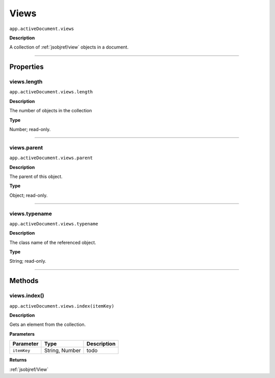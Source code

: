 .. _jsobjref/views:

Views
################################################################################

``app.activeDocument.views``

**Description**

A collection of :ref:`jsobjref/view` objects in a document.

----

==========
Properties
==========

.. _jsobjref/views.length:

views.length
********************************************************************************

``app.activeDocument.views.length``

**Description**

The number of objects in the collection

**Type**

Number; read-only.

----

.. _jsobjref/views.parent:

views.parent
********************************************************************************

``app.activeDocument.views.parent``

**Description**

The parent of this object.

**Type**

Object; read-only.

----

.. _jsobjref/views.typename:

views.typename
********************************************************************************

``app.activeDocument.views.typename``

**Description**

The class name of the referenced object.

**Type**

String; read-only.

----

=======
Methods
=======

.. _jsobjref/views.index:

views.index()
********************************************************************************

``app.activeDocument.views.index(itemKey)``

**Description**

Gets an element from the collection.

**Parameters**

+-------------+----------------+-------------+
|  Parameter  |      Type      | Description |
+=============+================+=============+
| ``itemKey`` | String, Number | todo        |
+-------------+----------------+-------------+

**Returns**

:ref:`jsobjref/View`
